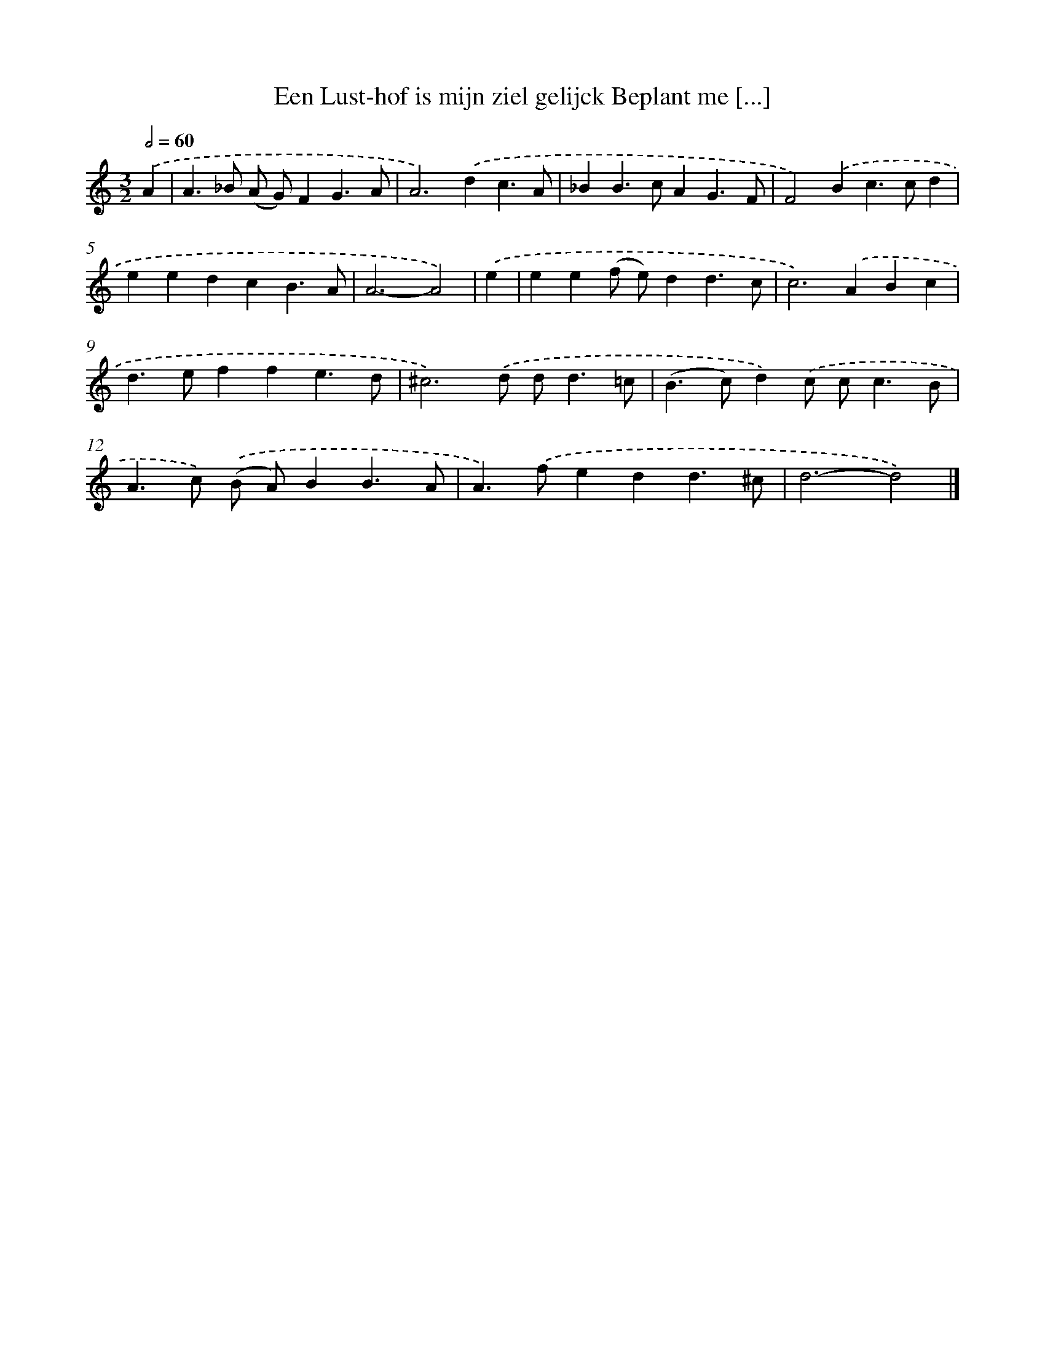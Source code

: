 X: 492
T: Een Lust-hof is mijn ziel gelijck Beplant me [...]
%%abc-version 2.0
%%abcx-abcm2ps-target-version 5.9.1 (29 Sep 2008)
%%abc-creator hum2abc beta
%%abcx-conversion-date 2018/11/01 14:35:33
%%humdrum-veritas 3536354070
%%humdrum-veritas-data 2471014107
%%continueall 1
%%barnumbers 0
L: 1/4
M: 3/2
Q: 1/2=60
K: C clef=treble
.('A [I:setbarnb 1]|
A>_B (A/ G/)FG3/A/ |
A2>).('d2c3/A/ |
_BB>cAG3/F/ |
F2).('Bc>cd |
eedcB3/A/ |
A3-A2) |
.('e [I:setbarnb 7]|
ee(f/ e/)dd3/c/ |
c2>).('A2Bc |
d>effe3/d/ |
^c3).('d/ d<d=c/ |
(B>c)d).('c/ c<cB/ |
A>c) .('(B/ A/)BB3/A/ |
A>).('fedd3/^c/ |
d3-d2) |]
